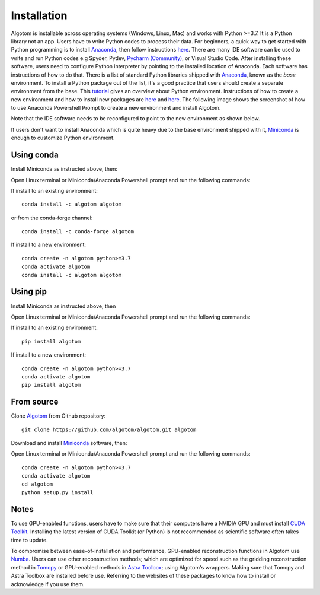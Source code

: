 Installation
============

Algotom is installable across operating systems (Windows, Linux, Mac) and
works with Python >=3.7. It is a Python library not an app. Users have to
write Python codes to process their data. For beginners, a quick way to get started with Python
programming is to install `Anaconda <https://www.anaconda.com/products/individual>`__,
then follow instructions `here <https://docs.anaconda.com/anaconda/user-guide/getting-started/>`__.
There are many IDE software can be used to write and run Python codes e.g Spyder,
Pydev, `Pycharm (Community) <https://www.jetbrains.com/pycharm/download>`_, or Visual Studio Code. After installing these software, users
need to configure Python interpreter by pointing to the installed location of
Anaconda. Each software has instructions of how to do that. There is a list of standard
Python libraries shipped with `Anaconda <https://docs.anaconda.com/anaconda/packages/pkg-docs/>`__,
known as the *base* environment. To install a Python package out of the list, it's a good
practice that users should create a separate environment from the base. This `tutorial <https://www.freecodecamp.org/news/why-you-need-python-environments-and-how-to-manage-them-with-conda-85f155f4353c/>`_
gives an overview about Python environment. Instructions of how to create a new
environment and how to install new packages are `here <https://docs.conda.io/projects/conda/en/latest/user-guide/tasks/manage-environments.html>`__
and `here <https://docs.conda.io/projects/conda/en/latest/user-guide/tasks/manage-pkgs.html>`__.
The following image shows the screenshot of how to use Anaconda Powershell Prompt to create
a new environment and install Algotom.

.. image:: section3/figs/anaconda.png
  :width: 98 %
  :align: center

Note that the IDE software needs to be reconfigured to point to the new environment
as shown below.

.. image:: section3/figs/pycharm.png
  :width: 98 %
  :align: center

If users don't want to install Anaconda which is quite heavy due to the base
environment shipped with it, `Miniconda <https://docs.conda.io/projects/conda/en/latest/user-guide/install/download.html>`__
is enough to customize Python environment.

Using conda
-----------

Install Miniconda as instructed above, then:

Open Linux terminal or Miniconda/Anaconda Powershell prompt and run the following commands:

If install to an existing environment::

    conda install -c algotom algotom

or from the conda-forge channel::

	conda install -c conda-forge algotom

If install to a new environment::

    conda create -n algotom python>=3.7
    conda activate algotom
    conda install -c algotom algotom

Using pip
---------

Install Miniconda as instructed above, then

Open Linux terminal or Miniconda/Anaconda Powershell prompt and run the following commands:

If install to an existing environment::

    pip install algotom

If install to a new environment::

    conda create -n algotom python>=3.7
    conda activate algotom
    pip install algotom

From source
-----------

Clone `Algotom <https://github.com/algotom/algotom>`__ from Github repository::

    git clone https://github.com/algotom/algotom.git algotom

Download and install `Miniconda  <https://docs.conda.io/en/latest/miniconda.html>`__ software, then:

Open Linux terminal or Miniconda/Anaconda Powershell prompt and run the following commands::

    conda create -n algotom python>=3.7
    conda activate algotom
    cd algotom
    python setup.py install

Notes
-----

To use GPU-enabled functions, users have to make sure that their computers have
a NVIDIA GPU and must install `CUDA Toolkit <https://developer.nvidia.com/cuda-toolkit-archive>`__.
Installing the latest version of CUDA Toolkit (or Python) is not recommended
as scientific software often takes time to update.

To compromise between ease-of-installation and performance, GPU-enabled reconstruction
functions in Algotom use `Numba <https://numba.readthedocs.io/en/stable/cuda/index.html>`__.
Users can use other reconstruction methods; which are optimized for speed such as
the gridding reconstruction method in `Tomopy <https://tomopy.readthedocs.io/en/latest/api/tomopy.recon.algorithm.html>`__
or GPU-enabled methods in `Astra Toolbox <https://www.astra-toolbox.com/docs/algs/index.html>`__;
using Algotom's wrappers. Making sure that Tomopy and Astra Toolbox are installed before use.
Referring to the websites of these packages to know how to install or acknowledge
if you use them.
